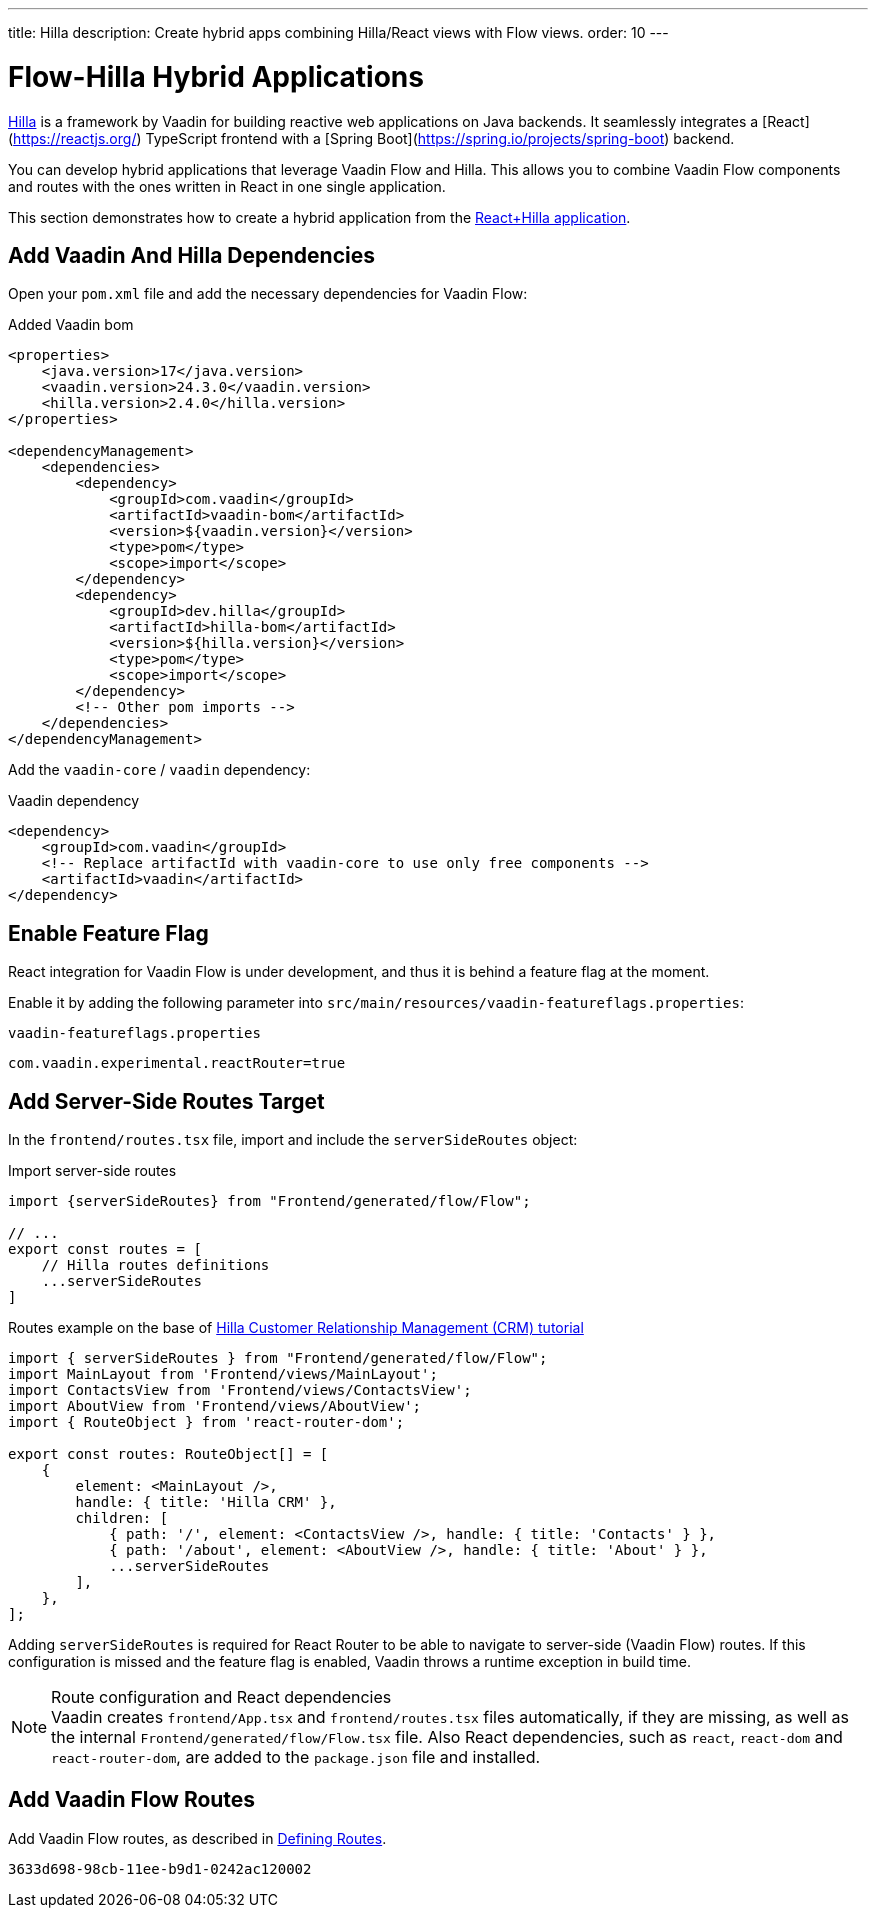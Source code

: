 ---
title: Hilla
description: Create hybrid apps combining Hilla/React views with Flow views.
order: 10
---

[role="since:com.vaadin:vaadin@V24.3"]
= Flow-Hilla Hybrid Applications

https://hilla.dev/docs/react[Hilla] is a framework by Vaadin for building reactive web applications on Java backends. It seamlessly integrates a [React](https://reactjs.org/) TypeScript frontend with a [Spring Boot](https://spring.io/projects/spring-boot) backend.

You can develop hybrid applications that leverage Vaadin Flow and Hilla. This allows you to combine Vaadin Flow components and routes with the ones written in React in one single application.

This section demonstrates how to create a hybrid application from the https://github.com/vaadin/skeleton-starter-hilla-react[React+Hilla application].

== Add Vaadin And Hilla Dependencies

Open your `pom.xml` file and add the necessary dependencies for Vaadin Flow:

.Added Vaadin bom
[source,xml]
----
<properties>
    <java.version>17</java.version>
    <vaadin.version>24.3.0</vaadin.version>
    <hilla.version>2.4.0</hilla.version>
</properties>

<dependencyManagement>
    <dependencies>
        <dependency>
            <groupId>com.vaadin</groupId>
            <artifactId>vaadin-bom</artifactId>
            <version>${vaadin.version}</version>
            <type>pom</type>
            <scope>import</scope>
        </dependency>
        <dependency>
            <groupId>dev.hilla</groupId>
            <artifactId>hilla-bom</artifactId>
            <version>${hilla.version}</version>
            <type>pom</type>
            <scope>import</scope>
        </dependency>
        <!-- Other pom imports -->
    </dependencies>
</dependencyManagement>
----

Add the `vaadin-core` / `vaadin` dependency:

.Vaadin dependency
[source,xml]
----
<dependency>
    <groupId>com.vaadin</groupId>
    <!-- Replace artifactId with vaadin-core to use only free components -->
    <artifactId>vaadin</artifactId>
</dependency>
----

== Enable Feature Flag

React integration for Vaadin Flow is under development, and thus it is behind a feature flag at the moment.

Enable it by adding the following parameter into [filename]`src/main/resources/vaadin-featureflags.properties`:

.`vaadin-featureflags.properties`
[source,properties]
----
com.vaadin.experimental.reactRouter=true
----

== Add Server-Side Routes Target

In the [filename]`frontend/routes.tsx` file, import and include the `serverSideRoutes` object:

.Import server-side routes
[source,javascript]
----
import {serverSideRoutes} from "Frontend/generated/flow/Flow";

// ...
export const routes = [
    // Hilla routes definitions
    ...serverSideRoutes
]
----

.Routes example on the base of https://github.com/vaadin/hilla-crm-tutorial/blob/v2/frontend/routes.tsx[Hilla Customer Relationship Management (CRM) tutorial]
[source,javascript]
----
import { serverSideRoutes } from "Frontend/generated/flow/Flow";
import MainLayout from 'Frontend/views/MainLayout';
import ContactsView from 'Frontend/views/ContactsView';
import AboutView from 'Frontend/views/AboutView';
import { RouteObject } from 'react-router-dom';

export const routes: RouteObject[] = [
    {
        element: <MainLayout />,
        handle: { title: 'Hilla CRM' },
        children: [
            { path: '/', element: <ContactsView />, handle: { title: 'Contacts' } },
            { path: '/about', element: <AboutView />, handle: { title: 'About' } },
            ...serverSideRoutes
        ],
    },
];
----

Adding `serverSideRoutes` is required for React Router to be able to navigate to server-side (Vaadin Flow) routes.
If this configuration is missed and the feature flag is enabled, Vaadin throws a runtime exception in build time.

.Route configuration and React dependencies
[NOTE]
Vaadin creates [filename]`frontend/App.tsx` and [filename]`frontend/routes.tsx` files automatically, if they are missing, as well as the internal `Frontend/generated/flow/Flow.tsx` file. Also React dependencies, such as `react`, `react-dom` and `react-router-dom`, are added to the `package.json` file and installed.

== Add Vaadin Flow Routes

Add Vaadin Flow routes, as described in <<{articles}/routing/route#, Defining Routes>>.

[discussion-id]`3633d698-98cb-11ee-b9d1-0242ac120002`

++++
<style>
[class^=PageHeader-module-descriptionContainer] {display: none;}
</style>
++++
